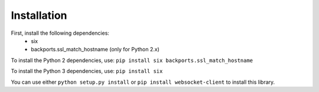 ############
Installation
############

First, install the following dependencies:
  - six
  - backports.ssl_match_hostname (only for Python 2.x)

To install the Python 2 dependencies, use:
``pip install six backports.ssl_match_hostname``

To install the Python 3 dependencies, use:
``pip install six``

You can use either ``python setup.py install`` or
``pip install websocket-client`` to install this library.
